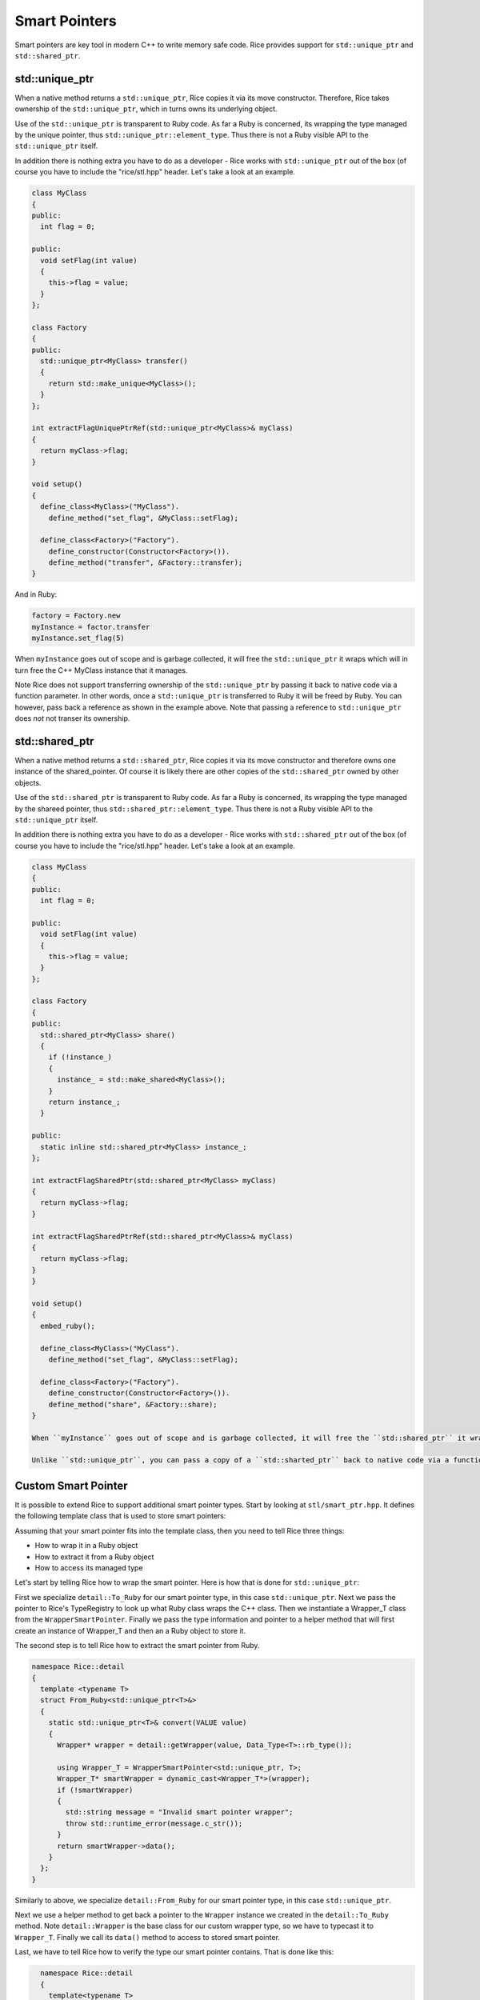 Smart Pointers
==============
Smart pointers are key tool in modern C++ to write memory safe code. Rice provides support for ``std::unique_ptr`` and ``std::shared_ptr``.

std::unique_ptr
--------------- 
When a native method returns a ``std::unique_ptr``, Rice copies it via its move constructor. Therefore, Rice takes ownership of the ``std::unique_ptr``, which in turns owns its underlying object.  

Use of the ``std::unique_ptr`` is transparent to Ruby code. As far a Ruby is concerned, its wrapping the type managed by the unique pointer, thus ``std::unique_ptr::element_type``. Thus there is not a Ruby visible API to the ``std::unique_ptr`` itself.

In addition there is nothing extra you have to do as a developer - Rice works with ``std::unique_ptr`` out of the box (of course you have to include the "rice/stl.hpp" header. Let's take a look at an example.

.. code-block:: cpp

  class MyClass
  {
  public:
    int flag = 0;

  public:
    void setFlag(int value)
    {
      this->flag = value;
    }
  };

  class Factory
  {
  public:
    std::unique_ptr<MyClass> transfer()
    {
      return std::make_unique<MyClass>();
    }
  };

  int extractFlagUniquePtrRef(std::unique_ptr<MyClass>& myClass)
  {
    return myClass->flag;
  }

  void setup()
  {
    define_class<MyClass>("MyClass").
      define_method("set_flag", &MyClass::setFlag);

    define_class<Factory>("Factory").
      define_constructor(Constructor<Factory>()).
      define_method("transfer", &Factory::transfer);
  }

And in Ruby:

.. code-block:: cpp

  factory = Factory.new
  myInstance = factor.transfer
  myInstance.set_flag(5)

When ``myInstance`` goes out of scope and is garbage collected, it will free the ``std::unique_ptr`` it wraps which will in turn free the C++ MyClass instance that it manages.

Note Rice does not support transferring ownership of the ``std::unique_ptr`` by passing it back to native code via a function parameter. In other words, once a ``std::unique_ptr`` is transferred to Ruby it will be freed by Ruby. You can however, pass back a reference as shown in the example above. Note that passing a reference to ``std::unique_ptr`` does *not* not transer its ownership.

std::shared_ptr
--------------- 
When a native method returns a ``std::shared_ptr``, Rice copies it via its move constructor and therefore owns one instance of the shared_pointer. Of course it is likely there are other copies of the ``std::shared_ptr`` owned by other objects.

Use of the ``std::shared_ptr`` is transparent to Ruby code. As far a Ruby is concerned, its wrapping the type managed by the shareed pointer, thus ``std::shared_ptr::element_type``. Thus there is not a Ruby visible API to the ``std::unique_ptr`` itself.

In addition there is nothing extra you have to do as a developer - Rice works with ``std::shared_ptr`` out of the box (of course you have to include the "rice/stl.hpp" header. Let's take a look at an example.

.. code-block:: cpp

  class MyClass
  {
  public:
    int flag = 0;

  public:
    void setFlag(int value)
    {
      this->flag = value;
    }
  };

  class Factory
  {
  public:
    std::shared_ptr<MyClass> share()
    {
      if (!instance_)
      {
        instance_ = std::make_shared<MyClass>();
      }
      return instance_;
    }

  public:
    static inline std::shared_ptr<MyClass> instance_;
  };

  int extractFlagSharedPtr(std::shared_ptr<MyClass> myClass)
  {
    return myClass->flag;
  }

  int extractFlagSharedPtrRef(std::shared_ptr<MyClass>& myClass)
  {
    return myClass->flag;
  }
  }

  void setup()
  {
    embed_ruby();

    define_class<MyClass>("MyClass").
      define_method("set_flag", &MyClass::setFlag);

    define_class<Factory>("Factory").
      define_constructor(Constructor<Factory>()).
      define_method("share", &Factory::share);
  }

  When ``myInstance`` goes out of scope and is garbage collected, it will free the ``std::shared_ptr`` it wraps. That may or may not free the underlying C++ MyClass instance depending if there are other ``std::smart_pointer`` instances managing it.

  Unlike ``std::unique_ptr``, you can pass a copy of a ``std::sharted_ptr`` back to native code via a function parameter. However, Ruby will always mantain one copy of the shared pointer until the wrapper Ruby object is freed.

Custom Smart Pointer
--------------------
It is possible to extend Rice to support additional smart pointer types. Start by looking at ``stl/smart_ptr.hpp``. It defines the following template class that is used to store smart pointers:

.. code-block:: cpp
  namespace Rice::detail
  {
    template <template <typename, typename...> typename SmartPointer_T, typename...Arg_Ts>
    class WrapperSmartPointer : public Wrapper
    {
    public:
      WrapperSmartPointer(SmartPointer_T<Arg_Ts...>& data);
      void* get() override;
      SmartPointer_T<Arg_Ts...>& data();

    private:
      SmartPointer_T<Arg_Ts...> data_;
    };
  }

Assuming that your smart pointer fits into the template class, then you need to tell Rice three things:

* How to wrap it in a Ruby object
* How to extract it from a Ruby object
* How to access its managed type

Let's start by telling Rice how to wrap the smart pointer. Here is how that is done for ``std::unique_ptr``:

.. code-block:: cpp
  namespace Rice::detail
  {
    template <typename T>
    struct To_Ruby<std::unique_ptr<T>>
    {
      static VALUE convert(std::unique_ptr<T>& data, bool takeOwnership = true)
      {
        std::pair<VALUE, rb_data_type_t*> rubyTypeInfo = detail::TypeRegistry::figureType<T>(*data);

        // Use custom wrapper type 
        using Wrapper_T = WrapperSmartPointer<std::unique_ptr, T>;
        return detail::wrap<std::unique_ptr<T>, Wrapper_T>(rubyTypeInfo.first, rubyTypeInfo.second, data, true);
      }
    };
  }

First we specialize ``detail::To_Ruby`` for our smart pointer type, in this case ``std::unique_ptr``.
Next we pass the pointer to Rice's TypeRegistry to look up what Ruby class wraps the C++ class. Then we instantiate a Wrapper_T class from the ``WrapperSmartPointer``. Finally we pass the type information and pointer to a helper method that will first create an instance of Wrapper_T and then an a Ruby object to store it.

The second step is to tell Rice how to extract the smart pointer from Ruby.

.. code-block:: cpp

  namespace Rice::detail
  {
    template <typename T>
    struct From_Ruby<std::unique_ptr<T>&>
    {
      static std::unique_ptr<T>& convert(VALUE value)
      {
        Wrapper* wrapper = detail::getWrapper(value, Data_Type<T>::rb_type());

        using Wrapper_T = WrapperSmartPointer<std::unique_ptr, T>;
        Wrapper_T* smartWrapper = dynamic_cast<Wrapper_T*>(wrapper);
        if (!smartWrapper)
        {
          std::string message = "Invalid smart pointer wrapper";
          throw std::runtime_error(message.c_str());
        }
        return smartWrapper->data();
      }
    };
  }

Similarly to above, we specialize ``detail::From_Ruby`` for our smart pointer type, in this case ``std::unique_ptr``.

Next we use a helper method to get back a pointer to the ``Wrapper`` instance we created in the ``detail::To_Ruby`` method. Note ``detail::Wrapper`` is the base class for our custom wrapper type, so we have to typecast it to ``Wrapper_T``. Finally we call its ``data()`` method to access to stored smart pointer.

Last, we have to tell Rice how to verify the type our smart pointer contains. That is done like this:

.. code-block:: cpp

    namespace Rice::detail
    {
      template<typename T>
      struct Type<std::unique_ptr<T>>
      {
        static bool verify()
        {
          return Type<T>::verify();
        }
      };
  }